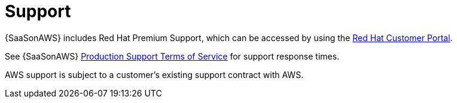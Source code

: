 [id="con-saas-support"]

= Support

{SaaSonAWS} includes Red{nbsp}Hat Premium Support, which can be accessed by using the link:https://access.redhat.com/support[Red Hat Customer Portal].

See {SaaSonAWS} link:https://access.redhat.com/support/offerings/production/sla[Production Support Terms of Service] for support response times.

AWS support is subject to a customer’s existing support contract with AWS.
